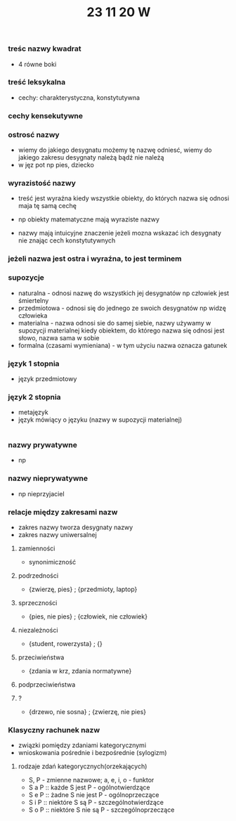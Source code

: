 #+TITLE: 23 11 20 W

*** treśc nazwy kwadrat
- 4 równe boki
*** treść leksykalna
- cechy: charakterystyczna, konstytutywna

*** cechy kensekutywne

*** ostrosć nazwy
- wiemy do jakiego desygnatu możemy tę nazwę odniesć, wiemy do jakiego zakresu desygnaty należą bądź nie należą
- w jęz pot np pies, dziecko
*** wyrazistość nazwy
- treść jest wyraźna kiedy wszystkie obiekty, do których nazwa się odnosi maja tę samą cechę
- np obiekty matematyczne mają wyraziste nazwy

- nazwy mają intuicyjne znaczenie jeżeli mozna wskazać ich desygnaty nie znając cech konstytutywnych

*** jeżeli nazwa jest ostra i wyraźna, to jest terminem

*** supozycje
- naturalna - odnosi nazwę do wszystkich jej desygnatów np człowiek jest śmiertelny
- przedmiotowa - odnosi się do jednego ze swoich desygnatów np widzę człowieka
- materialna - nazwa odnosi sie do samej siebie, nazwy używamy w supozycji materialnej kiedy obiektem, do którego nazwa się odnosi jest słowo, nazwa sama w sobie
- formalna (czasami wymieniana) -  w tym użyciu nazwa oznacza gatunek

*** język 1 stopnia
- język przedmiotowy
*** język 2 stopnia
- metajęzyk
- język mówiący o języku (nazwy w supozycji materialnej)
|-> liczba stopni języka jest potencjalnie nieskończona


*** nazwy prywatywne
- np
*** nazwy nieprywatywne
- np nieprzyjaciel

*** relacje między zakresami nazw
- zakres nazwy tworza desygnaty nazwy
- zakres nazwy uniwersalnej
**** zamienności
- synonimiczność

**** podrzedności
- {zwierzę, pies} ; {przedmioty, laptop}

**** sprzeczności
- {pies, nie pies} ; {człowiek, nie człowiek}

**** niezależności
- {student, rowerzysta} ; {}

**** przeciwieństwa
- {zdania w krz, zdania normatywne}

**** podprzeciwieństwa

**** ?
- {drzewo, nie sosna} ; {zwierzę, nie pies}


*** Klasyczny rachunek nazw
- związki pomiędzy zdaniami kategorycznymi
- wnioskowania pośrednie i bezpośrednie (sylogizm)
**** rodzaje zdań kategorycznych(orzekających)
- S, P - zmienne nazwowe; a, e, i, o - funktor
- S a P :: każde S jest P - ogólnotwierdzące
- S e P :: żadne S nie jest P - ogólnoprzeczące
- S i P :: niektóre S są P - szczególnotwierdzące
- S o P :: niektóre S nie są P - szczególnoprzeczące
